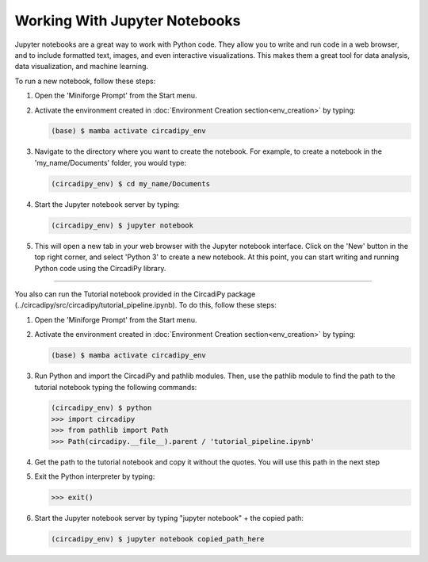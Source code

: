 Working With Jupyter Notebooks
==============================

Jupyter notebooks are a great way to work with Python code. They allow you to write and run code in a web browser, and 
to include formatted text, images, and even interactive visualizations. This makes them a great tool for data analysis, 
data visualization, and machine learning.

To run a new notebook, follow these steps:

#. Open the 'Miniforge Prompt' from the Start menu.

#. Activate the environment created in :doc:`Environment Creation section<env_creation>` by typing:

   .. code-block:: bash

      (base) $ mamba activate circadipy_env

#. Navigate to the directory where you want to create the notebook. For example, to create a notebook in the 'my_name/Documents' 
   folder, you would type:

   .. code-block:: bash

        (circadipy_env) $ cd my_name/Documents

#. Start the Jupyter notebook server by typing:

   .. code-block:: bash

        (circadipy_env) $ jupyter notebook

#. This will open a new tab in your web browser with the Jupyter notebook interface. Click on the 'New' button in the top
   right corner, and select 'Python 3' to create a new notebook. At this point, you can start writing and running Python code
   using the CircadiPy library.

----------------------------------------------------------------------------------------------------------------------------

You also can run the Tutorial notebook provided in the CircadiPy package (../circadipy/src/circadipy/tutorial_pipeline.ipynb). 
To do this, follow these steps:

#. Open the 'Miniforge Prompt' from the Start menu.

#. Activate the environment created in :doc:`Environment Creation section<env_creation>` by typing:

   .. code-block:: bash

      (base) $ mamba activate circadipy_env

#. Run Python and import the CircadiPy and pathlib modules. Then, use the pathlib module to find the path to the tutorial
   notebook typing the following commands:

   .. code-block:: bash

      (circadipy_env) $ python
      >>> import circadipy
      >>> from pathlib import Path
      >>> Path(circadipy.__file__).parent / 'tutorial_pipeline.ipynb'

#. Get the path to the tutorial notebook and copy it without the quotes. You will use this path in the next step

#. Exit the Python interpreter by typing:

   .. code-block:: bash

      >>> exit()

#. Start the Jupyter notebook server by typing "jupyter notebook" + the copied path:

   .. code-block:: bash

        (circadipy_env) $ jupyter notebook copied_path_here